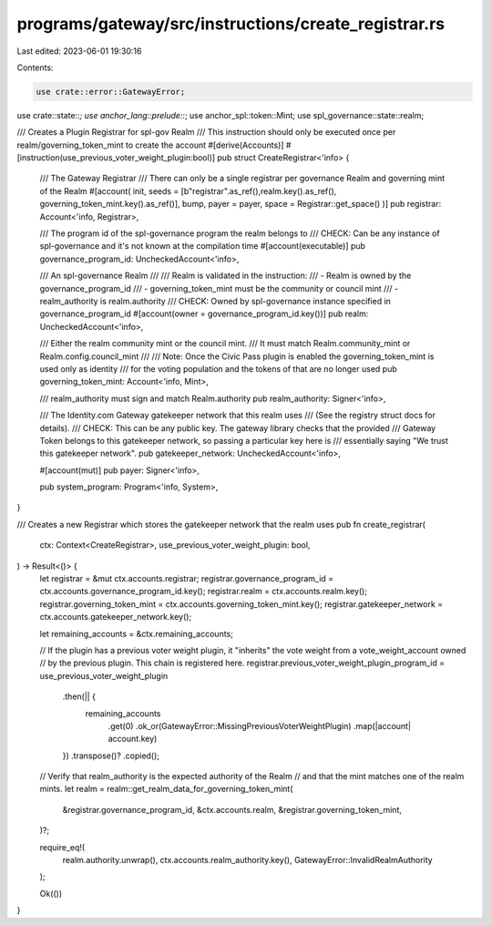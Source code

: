 programs/gateway/src/instructions/create_registrar.rs
=====================================================

Last edited: 2023-06-01 19:30:16

Contents:

.. code-block:: rs

    use crate::error::GatewayError;
use crate::state::*;
use anchor_lang::prelude::*;
use anchor_spl::token::Mint;
use spl_governance::state::realm;

/// Creates a Plugin Registrar for spl-gov Realm
/// This instruction should only be executed once per realm/governing_token_mint to create the account
#[derive(Accounts)]
#[instruction(use_previous_voter_weight_plugin:bool)]
pub struct CreateRegistrar<'info> {
    /// The Gateway Registrar
    /// There can only be a single registrar per governance Realm and governing mint of the Realm
    #[account(
    init,
    seeds = [b"registrar".as_ref(),realm.key().as_ref(), governing_token_mint.key().as_ref()],
    bump,
    payer = payer,
    space = Registrar::get_space()
    )]
    pub registrar: Account<'info, Registrar>,

    /// The program id of the spl-governance program the realm belongs to
    /// CHECK: Can be any instance of spl-governance and it's not known at the compilation time
    #[account(executable)]
    pub governance_program_id: UncheckedAccount<'info>,

    /// An spl-governance Realm
    ///
    /// Realm is validated in the instruction:
    /// - Realm is owned by the governance_program_id
    /// - governing_token_mint must be the community or council mint
    /// - realm_authority is realm.authority
    /// CHECK: Owned by spl-governance instance specified in governance_program_id
    #[account(owner = governance_program_id.key())]
    pub realm: UncheckedAccount<'info>,

    /// Either the realm community mint or the council mint.
    /// It must match Realm.community_mint or Realm.config.council_mint
    ///
    /// Note: Once the Civic Pass plugin is enabled the governing_token_mint is used only as identity
    /// for the voting population and the tokens of that are no longer used
    pub governing_token_mint: Account<'info, Mint>,

    /// realm_authority must sign and match Realm.authority
    pub realm_authority: Signer<'info>,

    /// The Identity.com Gateway gatekeeper network that this realm uses
    /// (See the registry struct docs for details).
    /// CHECK: This can be any public key. The gateway library checks that the provided
    /// Gateway Token belongs to this gatekeeper network, so passing a particular key here is
    /// essentially saying "We trust this gatekeeper network".
    pub gatekeeper_network: UncheckedAccount<'info>,

    #[account(mut)]
    pub payer: Signer<'info>,

    pub system_program: Program<'info, System>,
}

/// Creates a new Registrar which stores the gatekeeper network that the realm uses
pub fn create_registrar(
    ctx: Context<CreateRegistrar>,
    use_previous_voter_weight_plugin: bool,
) -> Result<()> {
    let registrar = &mut ctx.accounts.registrar;
    registrar.governance_program_id = ctx.accounts.governance_program_id.key();
    registrar.realm = ctx.accounts.realm.key();
    registrar.governing_token_mint = ctx.accounts.governing_token_mint.key();
    registrar.gatekeeper_network = ctx.accounts.gatekeeper_network.key();

    let remaining_accounts = &ctx.remaining_accounts;

    // If the plugin has a previous voter weight plugin, it "inherits" the vote weight from a vote_weight_account owned
    // by the previous plugin. This chain is registered here.
    registrar.previous_voter_weight_plugin_program_id = use_previous_voter_weight_plugin
        .then(|| {
            remaining_accounts
                .get(0)
                .ok_or(GatewayError::MissingPreviousVoterWeightPlugin)
                .map(|account| account.key)
        })
        .transpose()?
        .copied();

    // Verify that realm_authority is the expected authority of the Realm
    // and that the mint matches one of the realm mints.
    let realm = realm::get_realm_data_for_governing_token_mint(
        &registrar.governance_program_id,
        &ctx.accounts.realm,
        &registrar.governing_token_mint,
    )?;

    require_eq!(
        realm.authority.unwrap(),
        ctx.accounts.realm_authority.key(),
        GatewayError::InvalidRealmAuthority
    );

    Ok(())
}


